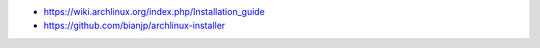 - https://wiki.archlinux.org/index.php/Installation_guide
- https://github.com/bianjp/archlinux-installer
